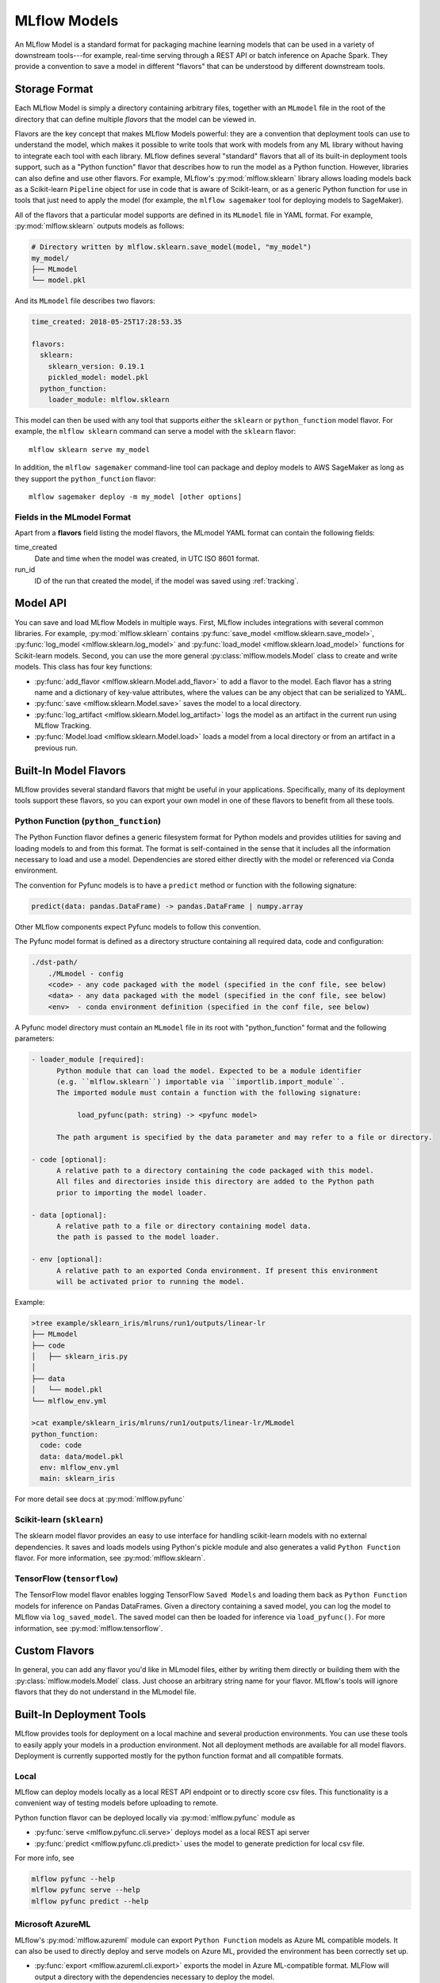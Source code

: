 .. _models:

MLflow Models
=============

An MLflow Model is a standard format for packaging machine learning models that can be used in a
variety of downstream tools---for example, real-time serving through a REST API or batch inference
on Apache Spark. They provide a convention to save a model in different "flavors" that can be
understood by different downstream tools.

Storage Format
--------------

Each MLflow Model is simply a directory containing arbitrary files, together with an ``MLmodel``
file in the root of the directory that can define multiple *flavors* that the model can be viewed
in.

Flavors are the key concept that makes MLflow Models powerful: they are a convention that deployment
tools can use to understand the model, which makes it possible to write tools that work with models
from any ML library without having to integrate each tool with each library. MLflow defines
several "standard" flavors that all of its built-in deployment tools support, such as a "Python
function" flavor that describes how to run the model as a Python function. However, libraries can
also define and use other flavors. For example, MLflow's :py:mod:`mlflow.sklearn` library allows
loading models back as a Scikit-learn ``Pipeline`` object for use in code that is aware of
Scikit-learn, or as a generic Python function for use in tools that just need to apply the model
(for example, the ``mlflow sagemaker`` tool for deploying models to SageMaker).

All of the flavors that a particular model supports are defined in its ``MLmodel`` file in YAML
format. For example, :py:mod:`mlflow.sklearn` outputs models as follows:

.. code:: bash

    # Directory written by mlflow.sklearn.save_model(model, "my_model")
    my_model/
    ├── MLmodel
    └── model.pkl

And its ``MLmodel`` file describes two flavors:

.. code:: yaml

    time_created: 2018-05-25T17:28:53.35

    flavors:
      sklearn:
        sklearn_version: 0.19.1
        pickled_model: model.pkl
      python_function:
        loader_module: mlflow.sklearn

This model can then be used with any tool that supports *either* the ``sklearn`` or
``python_function`` model flavor. For example, the ``mlflow sklearn`` command can serve a
model with the ``sklearn`` flavor::

    mlflow sklearn serve my_model

In addition, the ``mlflow sagemaker`` command-line tool can package and deploy models to AWS
SageMaker as long as they support the ``python_function`` flavor::

    mlflow sagemaker deploy -m my_model [other options]

Fields in the MLmodel Format
^^^^^^^^^^^^^^^^^^^^^^^^^^^^
Apart from a **flavors** field listing the model flavors, the MLmodel YAML format can contain
the following fields:

time_created
    Date and time when the model was created, in UTC ISO 8601 format.

run_id
    ID of the run that created the model, if the model was saved using :ref:`tracking`.

Model API
---------

You can save and load MLflow Models in multiple ways. First, MLflow includes integrations with
several common libraries. For example, :py:mod:`mlflow.sklearn` contains
:py:func:`save_model <mlflow.sklearn.save_model>`, :py:func:`log_model <mlflow.sklearn.log_model>`
and :py:func:`load_model <mlflow.sklearn.load_model>` functions for Scikit-learn models. Second,
you can use the more general :py:class:`mlflow.models.Model` class to create and write models. This
class has four key functions:

* :py:func:`add_flavor <mlflow.sklearn.Model.add_flavor>` to add a flavor to the model. Each flavor
  has a string name and a dictionary of key-value attributes, where the values can be any object
  that can be serialized to YAML.
* :py:func:`save <mlflow.sklearn.Model.save>` saves the model to a local directory.
* :py:func:`log_artifact <mlflow.sklearn.Model.log_artifact>` logs the model as an artifact in the
  current run using MLflow Tracking.
* :py:func:`Model.load <mlflow.sklearn.Model.load>` loads a model from a local directory or
  from an artifact in a previous run.

Built-In Model Flavors
----------------------

MLflow provides several standard flavors that might be useful in your applications. Specifically,
many of its deployment tools support these flavors, so you can export your own model in one of these
flavors to benefit from all these tools.

Python Function (``python_function``)
^^^^^^^^^^^^^^^^^^^^^^^^^^^^^^^^^^^^^

The Python Function flavor defines a generic filesystem format for Python models and provides utilities
for saving and loading models to and from this format. The format is self-contained in the sense
that it includes all the information necessary to load and use a model. Dependencies
are stored either directly with the model or referenced via Conda environment.

The convention for Pyfunc models is to have a ``predict`` method or function with the following
signature:

.. code:: python

    predict(data: pandas.DataFrame) -> pandas.DataFrame | numpy.array

Other MLflow components expect Pyfunc models to follow this convention.

The Pyfunc model format is defined as a directory structure containing all required data, code and
configuration:

.. code:: bash

    ./dst-path/
        ./MLmodel - config
        <code> - any code packaged with the model (specified in the conf file, see below)
        <data> - any data packaged with the model (specified in the conf file, see below)
        <env>  - conda environment definition (specified in the conf file, see below)

A Pyfunc model directory must contain an ``MLmodel`` file in its root with "python_function" format and the following
parameters:

.. code:: bash

   - loader_module [required]:
         Python module that can load the model. Expected to be a module identifier
         (e.g. ``mlflow.sklearn``) importable via ``importlib.import_module``.
         The imported module must contain a function with the following signature:

              load_pyfunc(path: string) -> <pyfunc model>

         The path argument is specified by the data parameter and may refer to a file or directory.

   - code [optional]:
         A relative path to a directory containing the code packaged with this model.
         All files and directories inside this directory are added to the Python path
         prior to importing the model loader.

   - data [optional]:
         A relative path to a file or directory containing model data.
         the path is passed to the model loader.

   - env [optional]:
         A relative path to an exported Conda environment. If present this environment
         will be activated prior to running the model.

Example:

.. code:: bash

    >tree example/sklearn_iris/mlruns/run1/outputs/linear-lr
    ├── MLmodel
    ├── code
    │   ├── sklearn_iris.py
    │  
    ├── data
    │   └── model.pkl
    └── mlflow_env.yml

    >cat example/sklearn_iris/mlruns/run1/outputs/linear-lr/MLmodel
    python_function:
      code: code
      data: data/model.pkl
      env: mlflow_env.yml
      main: sklearn_iris






For more detail see docs at :py:mod:`mlflow.pyfunc`

Scikit-learn (``sklearn``)
^^^^^^^^^^^^^^^^^^^^^^^^^^

The sklearn model flavor provides an easy to use interface for handling scikit-learn models with no
external dependencies. It saves and loads models using Python's pickle module and also generates a valid
``Python Function`` flavor. For more information, see :py:mod:`mlflow.sklearn`.

TensorFlow (``tensorflow``)
^^^^^^^^^^^^^^^^^^^^^^^^^^^

The TensorFlow model flavor enables logging TensorFlow ``Saved Models`` and loading them back as ``Python Function`` models for inference on Pandas DataFrames. Given a directory containing a saved model, you can log the model to MLflow via ``log_saved_model``. The saved model can then be loaded for inference via ``load_pyfunc()``. For more information, see :py:mod:`mlflow.tensorflow`. 

Custom Flavors
--------------

In general, you can add any flavor you'd like in MLmodel files, either by writing them directly or
building them with the :py:class:`mlflow.models.Model` class. Just choose an arbitrary string name
for your flavor. MLflow's tools will ignore flavors that they do not understand in the MLmodel file.

Built-In Deployment Tools
-------------------------

MLflow provides tools for deployment on a local machine and several production environments.
You can use these tools to easily apply your models in a production environment. Not all deployment
methods are available for all model flavors. Deployment is currently supported mostly for the
python function format and all compatible formats.

Local
^^^^^
MLflow can deploy models locally as a local REST API endpoint or to directly score csv files.
This functionality is a convenient way of testing models before uploading to remote.

Python function flavor can be deployed locally via :py:mod:`mlflow.pyfunc` module as

* :py:func:`serve <mlflow.pyfunc.cli.serve>`
  deploys model as a local REST api server
* :py:func:`predict <mlflow.pyfunc.cli.predict>` uses the model to generate prediction for local
  csv file.

For more info, see

.. code:: bash

    mlflow pyfunc --help
    mlflow pyfunc serve --help
    mlflow pyfunc predict --help

Microsoft AzureML
^^^^^^^^^^^^^^^^^
MLflow's :py:mod:`mlflow.azureml` module can export ``Python Function`` models as Azure ML compatible models. It
can also be used to directly deploy and serve models on Azure ML, provided the environment has
been correctly set up.

* :py:func:`export <mlflow.azureml.cli.export>` exports the model in Azure ML-compatible format.
  MLFlow will output a directory with the dependencies necessary to deploy the model.

* :py:func:`deploy <mlflow.azureml.cli.deploy>` deploys the model directly to Azure ML.
  You first need to set up your environment to work with the Azure ML CLI. Currently this can be done by
  starting a shell from the Azure ML Workbench application. You also have to set up all accounts
  required to run and deploy on Azure ML. Note that where the model is deployed is dependent on your
  active Azure ML environment. If the active environment is set up for local deployment, the model
  will be deployed locally in a Docker container (Docker is required).

Model export example:

.. code:: bash

    mlflow azureml export -m <path-to-model> -o test-output
    tree test-output
    test-output
    ├── create_service.sh  - you can use this script to upload the model to Azure ML
    ├── score.py - main module required by Azure ML
    └── test-output - dir containing MLFlow model in Python Function flavor

Example model worklow for deployment:

.. code:: bash

    az ml set env <local-env> - set environment to local deployment
    mlflow azureml deploy <parameters> - deploy locally to test the model
    az ml set env <cluster-env> - set environment to cluster
    mlflow azureml deploy <parameters> - deploy to the cloud

For more info, see

.. code:: bash

    mlflow azureml --help
    mlflow azureml export --help
    mlflow azureml deploy --help

Amazon Sagemaker
^^^^^^^^^^^^^^^^
MLflow's :py:mod:`mlflow.sagemaker` module can deploy ``Python Function`` models on Sagemaker
or locally in a docker container with Sagemaker compatible environment (Docker is required).
Similarly to Azure ML, you have to set up your environment and user accounts first in order to
deploy to Sagemaker with MLflow. Also, in order to export a custom model to Sagemaker, you need a
MLflow-compatible Docker image to be available on Amazon ECR. MLflow provides a default Docker
image defintion, however, it is up to the user to build the actual image and upload it to ECR.
MLflow includes a utility function to perform this step. Once built and uploaded, the MLflow
container can be used for all MLflow models.

* :py:func:`build-and-push-container <mlflow.sagemaker.cli.build_and_push_container>` builds an MLFLow
  Docker image and uploads it to ECR. The calling user has to have the correct permissions set up. The image
  is built locally and requires Docker to be present on the machine that performs this step.


* :py:func:`run_local <mlflow.sagemaker.cli.run_local>` deploys the model locally in a Docker
  container. The image and the environment should be identical to how the model would be run
  remotely and it is therefore useful for testing the model prior to deployment.

* :py:func:`deploy <mlflow.sagemaker.cli.deploy>` deploys the model on Amazon Sagemaker. MLflow
  will upload the Python Function model into S3 and start an Amazon Sagemaker endpoint serving
  the model.

Example workflow:

.. code:: bash

    mlflow sagemaker build-and-push-container  - build the container (only needs to be called once)
    mlflow sagemaker run-local -m <path-to-yourmodel>  - test the model locally
    mlflow sagemaker deploy <parameters> - deploy the model to the cloud


For more info, see

.. code:: bash

    mlflow sagemaker --help
    mlflow sagemaker build-and-push-container --help
    mlflow sagemaker run-local --help
    mlflow sagemaker deploy --help


Spark
^^^^^
MLFLow can output python function model as a Spark UDF, which can be uploaded to a Spark cluster and
used to score the model.

Example:

.. code:: python

    pyfunc_udf = mlflow.pyfunc.spark_udf(<path-to-model>)
    df = spark_df.withColumn("prediction", pyfunc_udf(<features>))


